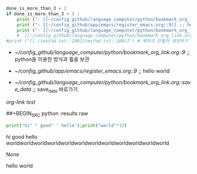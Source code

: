 #+STARTUP: showeverything indent latexpreview
#+OPTIONS: d:t \n:t

#+BEGIN_SRC python :results output drawer :exports both
done_is_more_than_3 = 2
if done_is_more_than_3 < 3 :
    print ("- [[~/config_github/language_computer/python/bookmark_org_link.org::9]] ;; python을 이용한 방식과 틀을 보관 \n\n") # 북마크 만들어 생성하기 파이썬3을 사용하여서.
    print ("- [[~/config_github/app/emacs/register_emacs.org::9]] ;; hello world \n\n") # 북마크 만들어 생성하기 여기에 설명을 붙인다.
    print ("- [[~/config_github/language_computer/python/bookmark_org_link.org::save_data]] ;; save_date 바로가기") #
    #  [[~/config_github/language_computer/python/bookmark_org_link.org::save_data]] ;;
#print ("[[./test%d.txt::100][test%d.txt::100]]") # 북마크 만들어 생성하기 여기에 설명을 붙인다.
#+END_SRC

#+RESULTS:
:RESULTS:
- [[~/config_github/language_computer/python/bookmark_org_link.org::9]] ;; python을 이용한 방식과 틀을 보관 


- [[~/config_github/app/emacs/register_emacs.org::9]] ;; hello world 


- [[~/config_github/language_computer/python/bookmark_org_link.org::save_data]] ;; save_date 바로가기
:END:
:RESULTS:
[[*org-link test][org-link test]]
* org-link test

sfsd
se









* save_data
If you also want to export/publish your links you can use:
출처 : [[https://stackoverflow.com/questions/45094450/org-mode-clickable-text-jump-to-specific-line-in-emacs?noredirect=1][org mode - clickable text jump to specific line in emacs - Stack Overflow]]
#+OPTIONS: d:t \n:t

#+BEGIN_SRC python :results output drawer :exports both

for i in range(0,10):
    #print "[[./test%d.txt::100][test%d.txt::100]]" %(i,i) # not work its syntax of python2
    print ("[[./test%d.txt::100][test%d.txt::100]]" %(i,i)) # it works its syntax of python3
    print ("- [[~/config_github/language_computer/python/bookmark_org_link.org::9]] ;; python을 이용한 방식과 틀을 보관 \n\n") # 북마크 만들어 생성하기 파이썬3을 사용하여서.
    print ("- [[~/config_github/app/emacs/register_emacs.org::9]] ;; hello world \n\n") # 북마크 만들어 생성하기 여기에 설명을 붙인다.

#+END_SRC
The d:t option tells to export drawers, the \n:t one to preserve linebreaks.

Putting your python code result into a drawer (the :results output drawer) allows org mode to interpret it as true org-mode code.



#+OPTIONS: d:t \n:t

#+BEGIN_SRC python :results output drawer :exports both
    # 링커의 시간을 자동으로 생성하는 명령을 실행한다.
# (async-shell-command "brave --incognito 'https://www.youtube.com/watch?v=_uQrJ0TkZlc&t=8m'")
done_t=123
print ("done in #.05H # 위쪽 _SRC에서 수정할 것 기록을 반드시 남길 것") # 이곳_SRC에서 반드시 변경할 것
for i in range(0,3*3+1,2):
#    print ("[[./test%d.txt::100][test%d.txt::100]]" %(i,i)) # it works its syntax of python3
    print ("- ;; comment [[https://www.youtube.com/watch?v=_uQrJ0TkZlc&t=%dm][ 나누어짐_ %d분에서-시작됨 Python Tutorial for Beginners Full Course Learn Python for Web Development - 6.14H YouTube ]] ;; save_date 바로가기" %(i,i)) #
    print ("- ;; #h%dm에서 나누어짐 comment (async-shell-command \"brave --incognito 'https://www.youtube.com/watch?v=_uQrJ0TkZlc&t=%dm'\") \n" %(i,i)) # 빠르게 실행하는 것
#+END_SRC

#+RESULTS:
:RESULTS:
done in #.05H # 위쪽 _SRC에서 수정할 것 기록을 반드시 남길 것
- ;; comment [[https://www.youtube.com/watch?v=_uQrJ0TkZlc&t=0m][ 나누어짐_ 0분에서-시작됨 Python Tutorial for Beginners Full Course Learn Python for Web Development - 6.14H YouTube ]] ;; save_date 바로가기
- ;; #h0m에서 나누어짐 comment (async-shell-command "brave --incognito 'https://www.youtube.com/watch?v=_uQrJ0TkZlc&t=0m'") 

- ;; comment [[https://www.youtube.com/watch?v=_uQrJ0TkZlc&t=2m][ 나누어짐_ 2분에서-시작됨 Python Tutorial for Beginners Full Course Learn Python for Web Development - 6.14H YouTube ]] ;; save_date 바로가기
- ;; #h2m에서 나누어짐 comment (async-shell-command "brave --incognito 'https://www.youtube.com/watch?v=_uQrJ0TkZlc&t=2m'") 

- ;; comment [[https://www.youtube.com/watch?v=_uQrJ0TkZlc&t=4m][ 나누어짐_ 4분에서-시작됨 Python Tutorial for Beginners Full Course Learn Python for Web Development - 6.14H YouTube ]] ;; save_date 바로가기
- ;; #h4m에서 나누어짐 comment (async-shell-command "brave --incognito 'https://www.youtube.com/watch?v=_uQrJ0TkZlc&t=4m'") 

- ;; comment [[https://www.youtube.com/watch?v=_uQrJ0TkZlc&t=6m][ 나누어짐_ 6분에서-시작됨 Python Tutorial for Beginners Full Course Learn Python for Web Development - 6.14H YouTube ]] ;; save_date 바로가기
- ;; #h6m에서 나누어짐 comment (async-shell-command "brave --incognito 'https://www.youtube.com/watch?v=_uQrJ0TkZlc&t=6m'") 

- ;; comment [[https://www.youtube.com/watch?v=_uQrJ0TkZlc&t=8m][ 나누어짐_ 8분에서-시작됨 Python Tutorial for Beginners Full Course Learn Python for Web Development - 6.14H YouTube ]] ;; save_date 바로가기
- ;; #h8m에서 나누어짐 comment (async-shell-command "brave --incognito 'https://www.youtube.com/watch?v=_uQrJ0TkZlc&t=8m'") 


[[https://duckduckgo.com/?q=thinkpad+bios+password&t=brave&iax=videos&ia=videos&iai=jKd46HdFyFY][thinkpad bios password at DuckDuckGo]]

[[https://www.youtube.com/watch?v=g_Row8zEJZc][Hak5 - SSH Forwarding: Local vs Remote with examples, Hak5 1113 part1 - YouTube]]

:END:

##+BEGIN_SRC python :results raw
#+BEGIN_SRC python :results output drawer :exports both
print("hi" " good" ' hello');print("world"*12)
#+END_SRC

#+RESULTS:
:RESULTS:
hi good hello
worldworldworldworldworldworldworldworldworldworldworldworld
:END:
None

**** hello world
